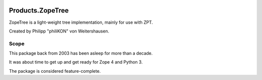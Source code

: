 .. image:: https://travis-ci.com/jugmac00/Products.ZopeTree.svg?branch=master
  :target: https://travis-ci.com/jugmac00/Products.ZopeTree

.. image:: https://coveralls.io/repos/github/jugmac00/Products.ZopeTree/badge.svg?branch=master
  :target: https://coveralls.io/github/jugmac00/Products.ZopeTree?branch=master

.. image:: https://img.shields.io/pypi/v/Products.ZopeTree.svg
  :target: https://pypi.org/project/Products.ZopeTree/

.. image:: https://img.shields.io/pypi/pyversions/Products.ZopeTree.svg
  :target: https://pypi.org/project/Products.ZopeTree/

.. image:: https://requires.io/github/jugmac00/Products.ZopeTree/requirements.svg?branch=master
  :target: https://requires.io/github/jugmac00/Products.ZopeTree/requirements/?branch=master

.. image:: https://img.shields.io/pypi/l/Products.ZopeTree.svg   :alt: PyPI - License


Products.ZopeTree
=================

ZopeTree is a light-weight tree implementation, mainly for use with ZPT.

Created by Philipp "philiKON" von Weitershausen.

Scope
-----

This package back from 2003 has been asleep for more than a decade.

It was about time to get up and get ready for Zope 4 and Python 3.

The package is considered feature-complete.
